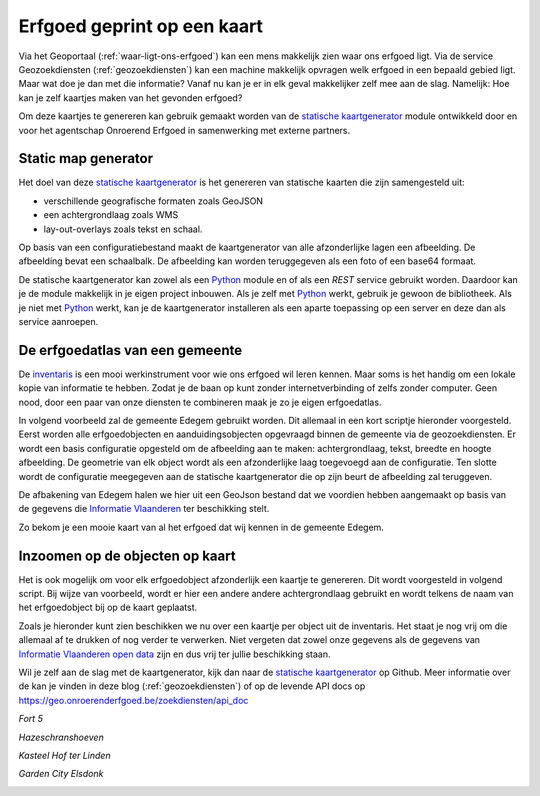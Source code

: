 .. post:: 2017-10
   :category: services, GIS
   :tags: static_map_generator, geozoekdiensten
   :author: Tinne Cahy
   :language: nl

Erfgoed geprint op een kaart
============================

Via het Geoportaal (:ref:`waar-ligt-ons-erfgoed`) kan een mens makkelijk zien
waar ons erfgoed ligt. Via de service Geozoekdiensten (:ref:`geozoekdiensten`)
kan een machine makkelijk opvragen welk erfgoed in een bepaald gebied ligt. Maar
wat doe je dan met die informatie? Vanaf nu kan je er in elk geval makkelijker
zelf mee aan de slag. Namelijk: Hoe kan je zelf kaartjes maken van het gevonden erfgoed?

Om deze kaartjes te genereren kan gebruik gemaakt worden van de
`statische kaartgenerator`_ module ontwikkeld door en voor het agentschap
Onroerend Erfgoed in samenwerking met externe partners.

Static map generator
--------------------

Het doel van deze `statische kaartgenerator`_ is het genereren van statische kaarten die zijn samengesteld uit:

- verschillende geografische formaten zoals GeoJSON
- een achtergrondlaag zoals WMS
- lay-out-overlays zoals tekst en schaal.

Op basis van een configuratiebestand maakt de kaartgenerator van alle afzonderlijke
lagen een afbeelding. De afbeelding bevat een schaalbalk. De afbeelding kan
worden teruggegeven als een foto of een base64 formaat.

De statische kaartgenerator kan zowel als een `Python`_ module en of als een `REST`
service gebruikt worden. Daardoor kan je de module makkelijk in je eigen
project inbouwen. Als je zelf met `Python`_ werkt, gebruik je gewoon de
bibliotheek. Als je niet met `Python`_ werkt, kan je de kaartgenerator
installeren als een aparte toepassing op een server en deze dan als service
aanroepen.

De erfgoedatlas van een gemeente
--------------------------------

De `inventaris`_ is een mooi werkinstrument voor wie ons erfgoed wil leren
kennen. Maar soms is het handig om een lokale kopie van informatie te hebben.
Zodat je de baan op kunt zonder internetverbinding of zelfs zonder computer.
Geen nood, door een paar van onze diensten te combineren maak je zo je eigen
erfgoedatlas.

In volgend voorbeeld zal de gemeente Edegem gebruikt worden. Dit allemaal in een
kort scriptje hieronder voorgesteld. Eerst worden alle erfgoedobjecten en
aanduidingsobjecten opgevraagd binnen de gemeente via de geozoekdiensten. Er
wordt een basis configuratie opgesteld om de afbeelding aan te maken: achtergrondlaag,
tekst, breedte en hoogte afbeelding. De geometrie van elk object wordt als een afzonderlijke
laag toegevoegd aan de configuratie. Ten slotte wordt de configuratie meegegeven
aan de statische kaartgenerator die op zijn beurt de afbeelding zal teruggeven.

De afbakening van Edegem halen we hier uit een GeoJson bestand dat we voordien
hebben aangemaakt op basis van de gegevens die `Informatie Vlaanderen`_ ter
beschikking stelt.

.. code-block::python

    # -*- coding: utf-8 -*-
    import os
    import json
    from pyramid.compat import text_
    import requests
    from static_map_generator.generator import Generator


    with open(os.path.join(os.path.dirname(__file__), 'Edegem.json'), 'rb') as f:
        edegem_geojson = json.loads(text_(f.read()))


    heritage_objects = requests.post('https://geo.onroerenderfgoed.be/zoekdiensten/afbakeningen',
                                 json={
                                     "categorie": ["erfgoedobjecten", "aanduidingsobjecten"],
                                     "geometrie": edegem_geojson
                                 },
                                 headers={"Content-type": "application/json", "Accept": "application/json"}).json()

    municipality_body = {
        "params": {
            "width": 1000,
            "height": 1000
        },
        "layers": [
            {
                "type": "text",
                "text": "© GRB basiskaart, informatie Vlaanderen",
                "gravity": "south_east",
                "font_size": 4
            },
            {
                "type": "wms",
                "url": "http://geoservices.informatievlaanderen.be/raadpleegdiensten/GRB-basiskaart-grijs/wms?",
                "layers": "GRB_BSK_GRIJS"
            }
        ]
    }

    # Make a map of the municipality to show all the heritage objects

    for obj in heritage_objects:
        municipality_body['layers'].append(
            {
                "type": "geojson",
                "geojson": obj["geometrie"]
            }
        )

    with open(os.path.join(os.path.dirname(__file__), 'maps/Edegem/Edegem.png'), 'wb') as f:
        f.write(Generator.generate_stream(municipality_body))


Zo bekom je een mooie kaart van al het erfgoed dat wij kennen in de gemeente
Edegem.

.. image:: static_map_images/Edegem.png

Inzoomen op de objecten op kaart
--------------------------------

Het is ook mogelijk om voor elk erfgoedobject afzonderlijk een kaartje te genereren.
Dit wordt voorgesteld in volgend script. Bij wijze van voorbeeld, wordt er hier
een andere andere achtergrondlaag gebruikt en wordt telkens de naam van het
erfgoedobject bij op de kaart geplaatst.

.. code-block::python

    # -*- coding: utf-8 -*-
    import os
    import json
    from pyramid.compat import text_
    import requests
    from copy import deepcopy
    from static_map_generator.generator import Generator


    with open(os.path.join(os.path.dirname(__file__), 'Edegem.json'), 'rb') as f:
        edegem_geojson = json.loads(text_(f.read()))


    heritage_objects = requests.post('https://geo.onroerenderfgoed.be/zoekdiensten/afbakeningen',
                                 json={
                                     "categorie": ["erfgoedobjecten", "aanduidingsobjecten"],
                                     "geometrie": edegem_geojson
                                 },
                                 headers={"Content-type": "application/json", "Accept": "application/json"}).json()

    # Make a map of each heritage object in the municipality
    # As an example only show the first

    body = {
        "params": {
            "width": 1000,
            "height": 1000
        },
        "layers": [
            {
                "type": "text",
                "text": "© GRB basiskaart, informatie Vlaanderen",
                "gravity": "south_east",
                "font_size": 4
            },
            {
                "type": "wms",
                "url": "http://geoservices.informatievlaanderen.be/raadpleegdiensten/omwrgbmrvl/wms?",
                "layers": "Ortho"
            }
        ]
    }

    for obj in heritage_objects:
        if "Polygon" in obj["geometrie"]["type"]:
            obj_body = deepcopy(body)
            obj_body['layers'].append(
                {
                    "type": "geojson",
                    "geojson": obj["geometrie"]
                }
            )
            obj_body['layers'].append(
                {
                    "type": "text",
                    "text": obj["naam"],
                    "gravity": "north_west",
                    "font_size": 6
                }
            )

            filename = obj["naam"].replace(" ", "_").strip() + '.png'
            with open(os.path.join(os.path.dirname(__file__), 'maps/Edegem', filename), 'wb') as f:
                f.write(Generator.generate_stream(obj_body))

Zoals je hieronder kunt zien beschikken we nu over een kaartje per object uit de
inventaris. Het staat je nog vrij om die allemaal af te drukken of nog verder te
verwerken. Niet vergeten dat zowel onze gegevens als de gegevens van `Informatie
Vlaanderen`_ `open data`_ zijn en dus vrij ter jullie beschikking staan.

Wil je zelf aan de slag met de kaartgenerator, kijk dan naar de `statische
kaartgenerator`_ op Github. Meer informatie over de kan je vinden in deze
blog (:ref:`geozoekdiensten`) of op de levende API docs op
https://geo.onroerenderfgoed.be/zoekdiensten/api_doc

*Fort 5*

.. image:: static_map_images/Fort_5.png

*Hazeschranshoeven*

.. image:: static_map_images/Hazeschranshoeven.png

*Kasteel Hof ter Linden*

.. image:: static_map_images/Kasteel_Hof_ter_Linden.png

*Garden City Elsdonk*

.. image:: static_map_images/Garden_City_Elsdonk.png


.. _`statische kaartgenerator`: https://github.com/OnroerendErfgoed/static_map_generator

.. _`Python`: http://python.org

.. _`inventaris`: https://inventaris.onroerenderfgoed.be

.. _`Informatie Vlaanderen`: https://www.agiv.be

.. _`open data`: `https://overheid.vlaanderen.be/opendata`
